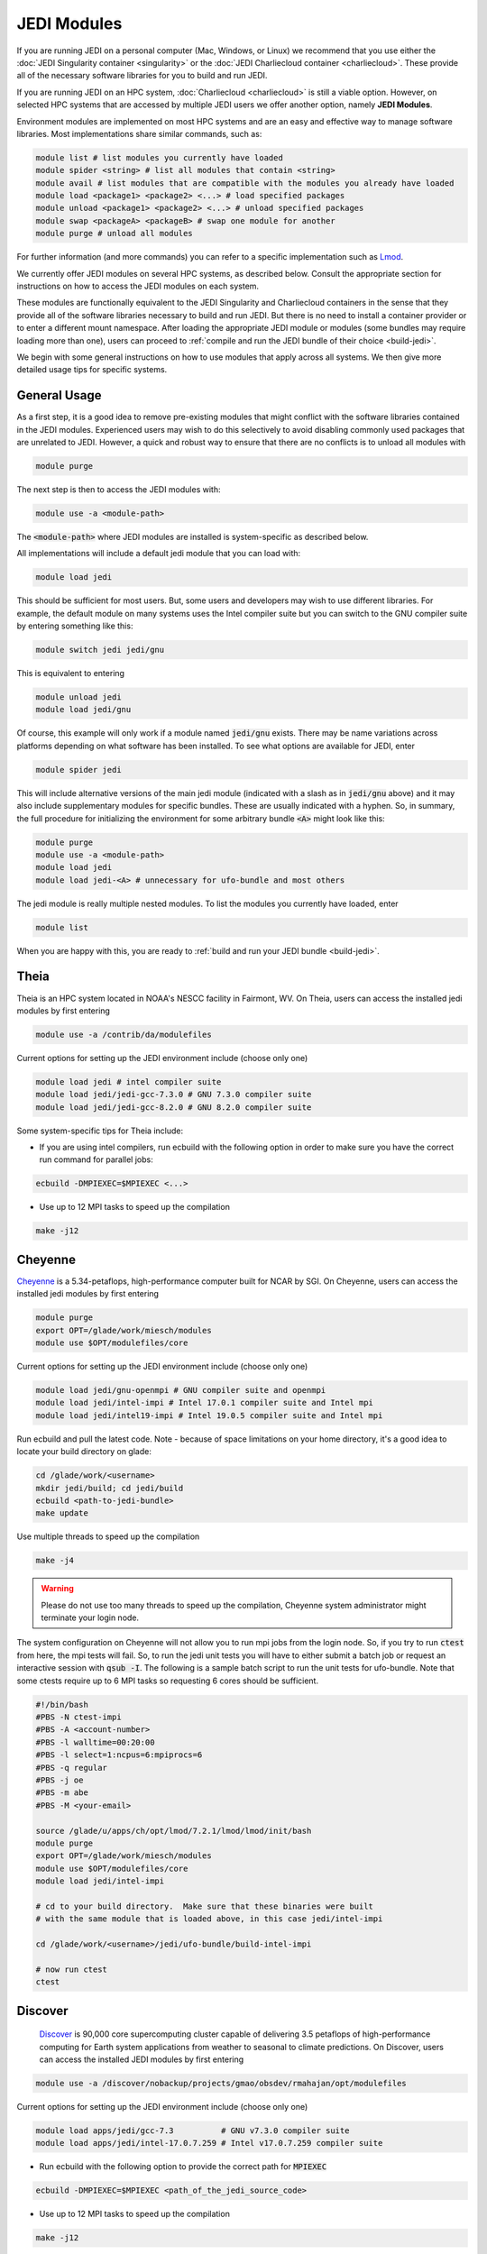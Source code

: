 .. _top-modules:

JEDI Modules
============

If you are running JEDI on a personal computer (Mac, Windows, or Linux) we recommend that you use either the :doc:`JEDI Singularity container <singularity>` or the :doc:`JEDI Charliecloud container <charliecloud>`.  These provide all of the necessary software libraries for you to build and run JEDI.

If you are running JEDI on an HPC system, :doc:`Charliecloud <charliecloud>` is still a viable option.  However, on selected HPC systems that are accessed by multiple JEDI users we offer another option, namely **JEDI Modules**.

Environment modules are implemented on most HPC systems and are an easy and effective way to manage software libraries.  Most implementations share similar commands, such as:

.. code :: bash

   module list # list modules you currently have loaded
   module spider <string> # list all modules that contain <string>
   module avail # list modules that are compatible with the modules you already have loaded
   module load <package1> <package2> <...> # load specified packages
   module unload <package1> <package2> <...> # unload specified packages
   module swap <packageA> <packageB> # swap one module for another
   module purge # unload all modules


For further information (and more commands) you can refer to a specific implementation such as `Lmod <https://lmod.readthedocs.io/en/latest/010_user.html>`_.

We currently offer JEDI modules on several HPC systems, as described below.   Consult the appropriate section for instructions on how to access the JEDI modules on each system.

These modules are functionally equivalent to the JEDI Singularity and Charliecloud containers in the sense that they provide all of the software libraries necessary to build and run JEDI.  But there is no need to install a container provider or to enter a different mount namespace.  After loading the appropriate JEDI module or modules (some bundles may require loading more than one), users can proceed to :ref:`compile and run the JEDI bundle of their choice <build-jedi>`.

We begin with some general instructions on how to use modules that apply across all systems.  We then give more detailed usage tips for specific systems.

General Usage
-------------

As a first step, it is a good idea to remove pre-existing modules that might conflict with the software libraries contained in the JEDI modules.  Experienced users may wish to do this selectively to avoid disabling commonly used packages that are unrelated to JEDI.  However, a quick and robust way to ensure that there are no conflicts is to unload all modules with

.. code :: bash

   module purge

The next step is then to access the JEDI modules with:

.. code :: bash

   module use -a <module-path>

The :code:`<module-path>` where JEDI modules are installed is system-specific as described below.

All implementations will include a default jedi module that you can load with:

.. code :: bash

   module load jedi

This should be sufficient for most users.  But, some users and developers may wish to use different libraries.  For example, the default module on many systems uses the Intel compiler suite but you can switch to the GNU compiler suite by entering something like this:

.. code :: bash

   module switch jedi jedi/gnu

This is equivalent to entering

.. code :: bash

   module unload jedi
   module load jedi/gnu

Of course, this example will only work if a module named :code:`jedi/gnu` exists.  There may be name variations across platforms depending on what software has been installed.  To see what options are available for JEDI, enter

.. code :: bash

   module spider jedi

This will include alternative versions of the main jedi module (indicated with a slash as in :code:`jedi/gnu` above) and it may also include supplementary modules for specific bundles.    These are usually indicated with a hyphen.  So, in summary, the full procedure for initializing the environment for some arbitrary bundle :code:`<A>` might look like this:

.. code :: bash

   module purge
   module use -a <module-path>
   module load jedi
   module load jedi-<A> # unnecessary for ufo-bundle and most others

The jedi module is really multiple nested modules.   To list the modules you currently have loaded, enter

.. code :: bash

   module list

When you are happy with this, you are ready to :ref:`build and run your JEDI bundle <build-jedi>`.

Theia
-----

Theia is an HPC system located in NOAA's NESCC facility in Fairmont, WV.  On Theia, users can access the installed jedi modules by first entering

.. code :: bash

   module use -a /contrib/da/modulefiles

Current options for setting up the JEDI environment include (choose only one)

.. code :: bash

   module load jedi # intel compiler suite
   module load jedi/jedi-gcc-7.3.0 # GNU 7.3.0 compiler suite
   module load jedi/jedi-gcc-8.2.0 # GNU 8.2.0 compiler suite

Some system-specific tips for Theia include:

* If you are using intel compilers, run ecbuild with the following option in order to make sure you have the correct run command for parallel jobs:

.. code:: bash

    ecbuild -DMPIEXEC=$MPIEXEC <...>

* Use up to 12 MPI tasks to speed up the compilation

.. code:: bash

    make -j12



Cheyenne
--------

`Cheyenne <https://www2.cisl.ucar.edu/resources/computational-systems/cheyenne/cheyenne>`_ is a 5.34-petaflops, high-performance computer built for NCAR by SGI. On Cheyenne, users can access the installed jedi modules by first entering

.. code :: bash

   module purge
   export OPT=/glade/work/miesch/modules
   module use $OPT/modulefiles/core

Current options for setting up the JEDI environment include (choose only one)

.. code :: bash

   module load jedi/gnu-openmpi # GNU compiler suite and openmpi
   module load jedi/intel-impi # Intel 17.0.1 compiler suite and Intel mpi
   module load jedi/intel19-impi # Intel 19.0.5 compiler suite and Intel mpi

Run ecbuild and pull the latest code.  Note - because of space limitations on your home directory, it's a good idea to locate your build directory on glade:

.. code:: bash

    cd /glade/work/<username>	  
    mkdir jedi/build; cd jedi/build
    ecbuild <path-to-jedi-bundle>
    make update

Use multiple threads to speed up the compilation

.. code:: bash

    make -j4

.. warning::

    Please do not use too many threads to speed up the compilation, Cheyenne system administrator might terminate your login node.

The system configuration on Cheyenne will not allow you to run mpi jobs from the login node.  So, if you try to run :code:`ctest` from here, the mpi tests will fail.  So, to run the jedi unit tests you will have to either submit a batch job or request an interactive session with :code:`qsub -I`.  The following is a sample batch script to run the unit tests for ufo-bundle.  Note that some ctests require up to 6 MPI tasks so requesting 6 cores should be sufficient.

.. code:: bash

    #!/bin/bash
    #PBS -N ctest-impi
    #PBS -A <account-number>
    #PBS -l walltime=00:20:00
    #PBS -l select=1:ncpus=6:mpiprocs=6
    #PBS -q regular
    #PBS -j oe
    #PBS -m abe
    #PBS -M <your-email>

    source /glade/u/apps/ch/opt/lmod/7.2.1/lmod/lmod/init/bash
    module purge
    export OPT=/glade/work/miesch/modules
    module use $OPT/modulefiles/core
    module load jedi/intel-impi

    # cd to your build directory.  Make sure that these binaries were built
    # with the same module that is loaded above, in this case jedi/intel-impi
    
    cd /glade/work/<username>/jedi/ufo-bundle/build-intel-impi

    # now run ctest
    ctest
    
    
Discover
--------

      `Discover <https://www.nccs.nasa.gov/systems/discover>`_ is 90,000 core supercomputing cluster capable of delivering 3.5 petaflops of high-performance computing for Earth system applications from weather to seasonal to climate predictions.  On Discover, users can access the installed JEDI modules by first entering

.. code :: bash

   module use -a /discover/nobackup/projects/gmao/obsdev/rmahajan/opt/modulefiles

Current options for setting up the JEDI environment include (choose only one)

.. code :: bash

   module load apps/jedi/gcc-7.3          # GNU v7.3.0 compiler suite
   module load apps/jedi/intel-17.0.7.259 # Intel v17.0.7.259 compiler suite

* Run ecbuild with the following option to provide the correct path for :code:`MPIEXEC`

.. code:: bash

    ecbuild -DMPIEXEC=$MPIEXEC <path_of_the_jedi_source_code>

* Use up to 12 MPI tasks to speed up the compilation

.. code:: bash

    make -j12


S4
--
S4 is the **Satellite Simulations and Data Assimilation Studes** supercomputer located at the University of Wisconsin-Madison's Space Science and Engineering Center.

There are a few platform-specific features of S4 that affect how you build and run JEDI.  First, the system currently only supports intel compilers.  Second, S4 uses the `slurm <https://slurm.schedmd.com/>`_ task manager for parallel mpi jobs.  Though some slurm implementations allow you to use the usual mpi job scripts :code:`mpirun` or :code:`mpiexec`, these may not function properly on S4.  Instead, you are advised to use the slurm run script :code:`srun`.  A Third S4 feature is that mpi jobs cannot be run interactively and must instead be submitted with the slurm :code:`sbatch` command.  Finally, S4 system administrators have disabled file locking on their work disks, which can cause problems with HDF5.

So, to accommodate all of these features of the S4 system there are a few actions you need to take.  The first is to include these commands in your :code:`.bashrc` file (or implement their c shell equivalents):


.. code:: bash

    export OPT=/data/users/mmiesch/modules
    export HDF5_USE_FILE_LOCKING=FALSE
    export SLURM_EXPORT_ENV=ALL
    module use $OPT/modulefiles/core
    ulimit -s unlimited

Remember to run :code:`source ~/.bashrc` the first time you add these to make sure the changes take effect.  This should not be necessary for future logins.

The recommended compiler suite to use for JEDI is version 17.0.6.  So, you can build JEDI with these commands:

.. code:: bash

   module load jedi/intel17-impi
   ecbuild -DMPIEXEC=/bin/srun -DMPIEXEC_EXECUTABLE=/usr/bin/srun -DMPIEXEC_NUMPROC_FLAG="-n" <path-to-bundle>
   make -j4

Note that the :code:`jedi/intel17-impi` module includes a patched version of :code:`eckit` that is needed to have mpi jobs run correctly with :code:`srun`.  This patch has been communicated to ECMWF and will be included in future versions of :code:`eckit`.  As is standard JEDI practice, :code:`fckit` is not included in the :code:`jedi/intel17-impi` module and should be built within the bundle.  Note also that you have to tell ecbuild to use :code:`srun` as its mpi executable, as shown above.

To run parallel jobs, you'll need to create a batch script (a file) with contents similar to the following example:

.. code:: bash
   
	  #!/usr/bin/bash
	  #SBATCH --job-name=<name>
	  #SBATCH --partition=ivy
	  #SBATCH --nodes=1
	  #SBATCH --ntasks=4
	  #SBATCH --cpus-per-task=1
	  #SBATCH --time=0:10:00
	  #SBATCH --mail-user=<email-address>

	  source /etc/bashrc
	  module purge
	  module use /data/users/mmiesch/modules/modulefiles/core
	  module load jedi/intel17-impi
	  module list
	  ulimit -s unlimited

          export SLURM_EXPORT_ENV=ALL
          export HDF5_USE_FILE_LOCKING=FALSE	  

	  # run a particular application directly with srun
	  cd <path-to-bundle-build-directory>/test/ufo
	  srun --ntasks=4 --cpu_bind_core --distribution=block:block test_ufo_radiosonde_opr testinput/radiosonde.yaml

	  # ...or run one or more ctests - but make sure the number of tasks it requires matches the
	  # --ntasks SBATCH specification above
	  cd <path-to-bundle-build-directory>
          ctest -R <mytest>
	  
	  exit 0
   
Then you can submit and monitor your jobs with these commands

.. code:: bash

	  sbatch <batch-script>
	  squeue | grep <your-user-name>

You can delete jobs with the :code:`scancel` command.  For further information please consult the S4 user documentation.	  
